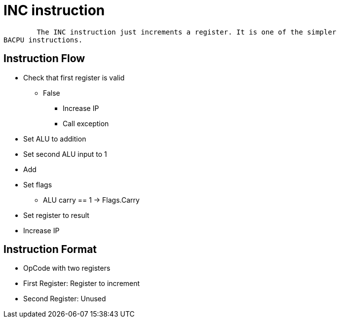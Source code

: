 INC instruction
===============

	The INC instruction just increments a register. It is one of the simpler
BACPU instructions.

Instruction Flow
----------------
    * Check that first register is valid
    ** False
    *** Increase IP
    *** Call exception
    * Set ALU to addition
    * Set second ALU input to 1
    * Add
    * Set flags
    ** ALU carry == 1 -> Flags.Carry
    * Set register to result
    * Increase IP


Instruction Format
------------------
    * OpCode with two registers
	* First Register:   Register to increment
	* Second Register:  Unused
